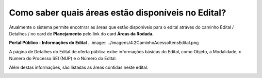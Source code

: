 ﻿Como saber quais áreas estão disponíveis no Edital?
==================================================
Atualmente o sistema permite encotnrar as áreas que estão disponiveis para o edital atráves do caminho Edital / Detalhes / no card de **Planejamento** pelo link do card **Áreas da Rodada**.

**Portal Público - Informações do Edital**
.. image:: ../imagens/4.2CaminhoAcessoItensEdital.png


A página de Detalhes do Edital de oferta pública exibe informações básicas do Edital, como Objeto, a Modalidade, o Número do Processo SEI (NUP) e o Número do Edital. 

Além destas informações, são listadas as áreas contidas neste edital.
 
.. image:: ../imagens/4.2PortalPublicodeAcessandoDetalhesEdital.png
